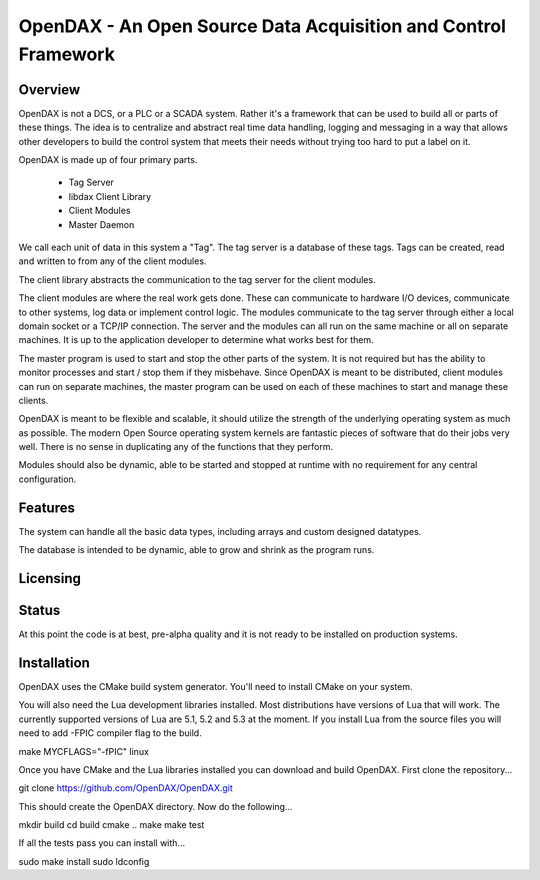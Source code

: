 ***************************************************************
OpenDAX - An Open Source Data Acquisition and Control Framework
***************************************************************

----------------
Overview
----------------

OpenDAX is not a DCS, or a PLC or a SCADA system.  Rather it's a
framework that can be used to build all or parts of these things.  The idea
is to centralize and abstract real time data handling, logging and
messaging in a way that allows other developers to build the control
system that meets their needs without trying too hard to put a label on
it.

OpenDAX is made up of four primary parts.

 * Tag Server
 * libdax Client Library
 * Client Modules
 * Master Daemon

We call each unit of data in this system a "Tag".  The tag server is a
database of these tags.  Tags can be created, read and written to from
any of the client modules.

The client library abstracts the communication to the tag server for
the client modules.

The client modules are where the real work gets done.  These can communicate
to hardware I/O devices, communicate to other systems, log data or implement
control logic.  The modules communicate to the tag server through either a
local domain socket or a TCP/IP connection.  The server and the modules can
all run on the same machine or all on separate machines.  It is up to the 
application developer to determine what works best for them.

The master program is used to start and stop the other parts of the system.
It is not required but has the ability to monitor processes and start / stop
them if they misbehave.  Since OpenDAX is meant to be distributed, client modules
can run on separate machines, the master program can be used on each of these
machines to start and manage these clients.

OpenDAX is meant to be flexible and scalable, it should utilize the 
strength of the underlying operating system as much as possible.  The modern
Open Source operating system kernels are fantastic pieces of software that 
do their jobs very well.  There is no sense in duplicating any of the
functions that they perform.

Modules should also be dynamic, able to be started and stopped at runtime 
with no requirement for any central configuration.

---------------------
Features
---------------------

The system can handle all the basic data types, including 
arrays and custom designed datatypes.

The database is intended to be dynamic,
able to grow and shrink as the program runs.

---------------------
Licensing
---------------------


---------------------
Status
---------------------

At this point the code is at best, pre-alpha quality and it is not ready to be 
installed on production systems.

---------------------
Installation
---------------------

OpenDAX uses the CMake build system generator.  You'll need to install CMake
on your system.

You will also need the Lua development libraries installed.  Most 
distributions have versions of Lua that will work.  The currently supported
versions of Lua are 5.1, 5.2 and 5.3 at the moment.
If you install Lua from the source files you will need to add -FPIC 
compiler flag to the build.

make MYCFLAGS="-fPIC" linux

Once you have CMake and the Lua libraries installed you can download and build
OpenDAX.  First clone the repository...

git clone https://github.com/OpenDAX/OpenDAX.git

This should create the OpenDAX directory.  Now do the following...

mkdir build
cd build
cmake ..
make
make test

If all the tests pass you can install with...

sudo make install
sudo ldconfig


